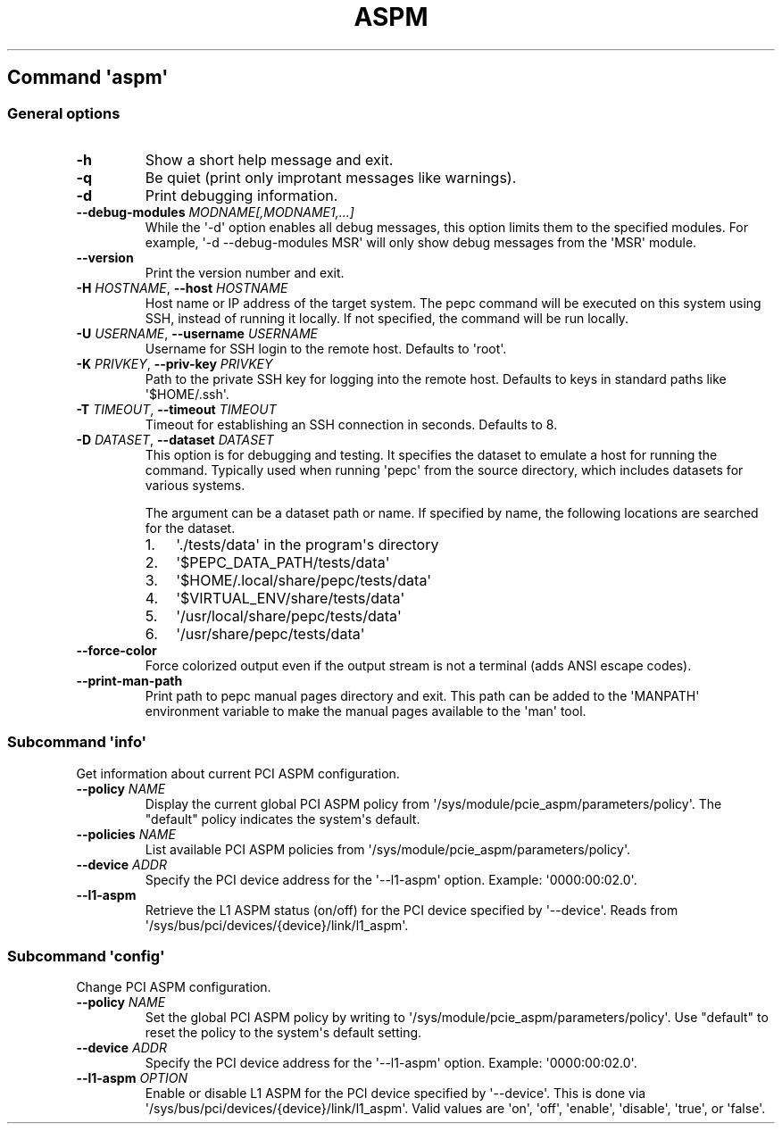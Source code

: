 .\" Automatically generated by Pandoc 3.1.11.1
.\"
.TH "ASPM" "" "" "" ""
.SH Command \f[I]\[aq]aspm\[aq]\f[R]
.SS General options
.TP
\f[B]\-h\f[R]
Show a short help message and exit.
.TP
\f[B]\-q\f[R]
Be quiet (print only improtant messages like warnings).
.TP
\f[B]\-d\f[R]
Print debugging information.
.TP
\f[B]\-\-debug\-modules\f[R] \f[I]MODNAME[,MODNAME1,...]\f[R]
While the \[aq]\-d\[aq] option enables all debug messages, this option
limits them to the specified modules.
For example, \[aq]\-d \-\-debug\-modules MSR\[aq] will only show debug
messages from the \[aq]MSR\[aq] module.
.TP
\f[B]\-\-version\f[R]
Print the version number and exit.
.TP
\f[B]\-H\f[R] \f[I]HOSTNAME\f[R], \f[B]\-\-host\f[R] \f[I]HOSTNAME\f[R]
Host name or IP address of the target system.
The pepc command will be executed on this system using SSH, instead of
running it locally.
If not specified, the command will be run locally.
.TP
\f[B]\-U\f[R] \f[I]USERNAME\f[R], \f[B]\-\-username\f[R] \f[I]USERNAME\f[R]
Username for SSH login to the remote host.
Defaults to \[aq]root\[aq].
.TP
\f[B]\-K\f[R] \f[I]PRIVKEY\f[R], \f[B]\-\-priv\-key\f[R] \f[I]PRIVKEY\f[R]
Path to the private SSH key for logging into the remote host.
Defaults to keys in standard paths like \[aq]$HOME/.ssh\[aq].
.TP
\f[B]\-T\f[R] \f[I]TIMEOUT\f[R], \f[B]\-\-timeout\f[R] \f[I]TIMEOUT\f[R]
Timeout for establishing an SSH connection in seconds.
Defaults to 8.
.TP
\f[B]\-D\f[R] \f[I]DATASET\f[R], \f[B]\-\-dataset\f[R] \f[I]DATASET\f[R]
This option is for debugging and testing.
It specifies the dataset to emulate a host for running the command.
Typically used when running \[aq]pepc\[aq] from the source directory,
which includes datasets for various systems.
.RS
.PP
The argument can be a dataset path or name.
If specified by name, the following locations are searched for the
dataset.
.IP "1." 3
\[aq]./tests/data\[aq] in the program\[aq]s directory
.IP "2." 3
\[aq]$PEPC_DATA_PATH/tests/data\[aq]
.IP "3." 3
\[aq]$HOME/.local/share/pepc/tests/data\[aq]
.IP "4." 3
\[aq]$VIRTUAL_ENV/share/tests/data\[aq]
.IP "5." 3
\[aq]/usr/local/share/pepc/tests/data\[aq]
.IP "6." 3
\[aq]/usr/share/pepc/tests/data\[aq]
.RE
.TP
\f[B]\-\-force\-color\f[R]
Force colorized output even if the output stream is not a terminal (adds
ANSI escape codes).
.TP
\f[B]\-\-print\-man\-path\f[R]
Print path to pepc manual pages directory and exit.
This path can be added to the \[aq]MANPATH\[aq] environment variable to
make the manual pages available to the \[aq]man\[aq] tool.
.SS Subcommand \f[I]\[aq]info\[aq]\f[R]
Get information about current PCI ASPM configuration.
.TP
\f[B]\-\-policy\f[R] \f[I]NAME\f[R]
Display the current global PCI ASPM policy from
\[aq]/sys/module/pcie_aspm/parameters/policy\[aq].
The \[dq]default\[dq] policy indicates the system\[aq]s default.
.TP
\f[B]\-\-policies\f[R] \f[I]NAME\f[R]
List available PCI ASPM policies from
\[aq]/sys/module/pcie_aspm/parameters/policy\[aq].
.TP
\f[B]\-\-device\f[R] \f[I]ADDR\f[R]
Specify the PCI device address for the \[aq]\-\-l1\-aspm\[aq] option.
Example: \[aq]0000:00:02.0\[aq].
.TP
\f[B]\-\-l1\-aspm\f[R]
Retrieve the L1 ASPM status (on/off) for the PCI device specified by
\[aq]\-\-device\[aq].
Reads from \[aq]/sys/bus/pci/devices/{device}/link/l1_aspm\[aq].
.SS Subcommand \f[I]\[aq]config\[aq]\f[R]
Change PCI ASPM configuration.
.TP
\f[B]\-\-policy\f[R] \f[I]NAME\f[R]
Set the global PCI ASPM policy by writing to
\[aq]/sys/module/pcie_aspm/parameters/policy\[aq].
Use \[dq]default\[dq] to reset the policy to the system\[aq]s default
setting.
.TP
\f[B]\-\-device\f[R] \f[I]ADDR\f[R]
Specify the PCI device address for the \[aq]\-\-l1\-aspm\[aq] option.
Example: \[aq]0000:00:02.0\[aq].
.TP
\f[B]\-\-l1\-aspm\f[R] \f[I]OPTION\f[R]
Enable or disable L1 ASPM for the PCI device specified by
\[aq]\-\-device\[aq].
This is done via \[aq]/sys/bus/pci/devices/{device}/link/l1_aspm\[aq].
Valid values are \[aq]on\[aq], \[aq]off\[aq], \[aq]enable\[aq],
\[aq]disable\[aq], \[aq]true\[aq], or \[aq]false\[aq].
